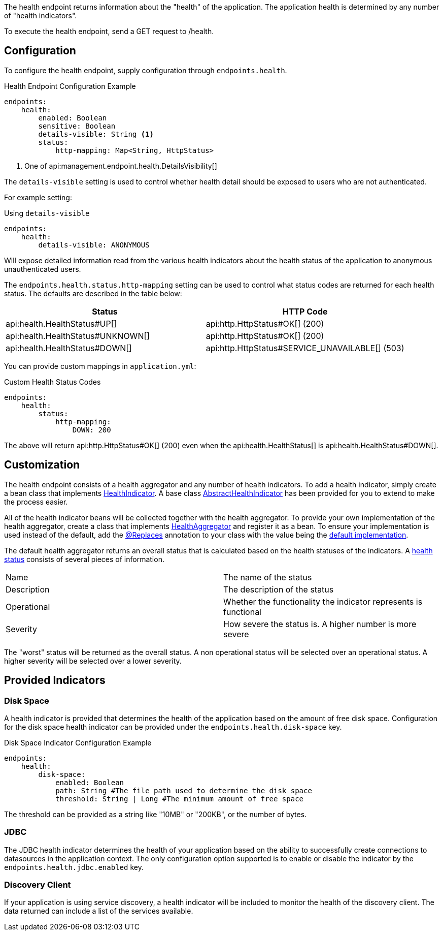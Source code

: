 The health endpoint returns information about the "health" of the application. The application health is determined by any number of "health indicators".

To execute the health endpoint, send a GET request to /health.

== Configuration

To configure the health endpoint, supply configuration through `endpoints.health`.

.Health Endpoint Configuration Example
[source,yaml]
----
endpoints:
    health:
        enabled: Boolean
        sensitive: Boolean
        details-visible: String <1>
        status:
            http-mapping: Map<String, HttpStatus>
----

<1> One of api:management.endpoint.health.DetailsVisibility[]

The `details-visible` setting is used to control whether health detail should be exposed to users who are not authenticated.

For example setting:

.Using `details-visible`
[source,yaml]
----
endpoints:
    health:
        details-visible: ANONYMOUS
----

Will expose detailed information read from the various health indicators about the health status of the application to anonymous unauthenticated users.

The `endpoints.health.status.http-mapping` setting can be used to control what status codes are returned for each health status. The defaults are described in the table below:


|===
|Status | HTTP Code

|api:health.HealthStatus#UP[]
|api:http.HttpStatus#OK[] (200)

|api:health.HealthStatus#UNKNOWN[]
|api:http.HttpStatus#OK[] (200)

|api:health.HealthStatus#DOWN[]
|api:http.HttpStatus#SERVICE_UNAVAILABLE[] (503)

|===

You can provide custom mappings in `application.yml`:


.Custom Health Status Codes
[source,yaml]
----
endpoints:
    health:
        status:
            http-mapping:
                DOWN: 200
----

The above will return api:http.HttpStatus#OK[] (200) even when the api:health.HealthStatus[] is api:health.HealthStatus#DOWN[].


== Customization

The health endpoint consists of a health aggregator and any number of health indicators. To add a health indicator, simply create a bean class that implements link:{api}/io/micronaut/management/health/indicator/HealthIndicator.html[HealthIndicator]. A base class link:{api}/io/micronaut/management/health/indicator/AbstractHealthIndicator.html[AbstractHealthIndicator] has been provided for you to extend to make the process easier.

All of the health indicator beans will be collected together with the health aggregator. To provide your own implementation of the health aggregator, create a class that implements link:{api}/io/micronaut/management/health/aggregator/HealthAggregator.html[HealthAggregator] and register it as a bean. To ensure your implementation is used instead of the default, add the link:{api}/io/micronaut/context/annotation/Replaces.html[@Replaces] annotation to your class with the value being the link:{api}/io/micronaut/management/health/aggregator/RxJavaHealthAggregator.html[default implementation].

The default health aggregator returns an overall status that is calculated based on the health statuses of the indicators. A link:{api}/io/micronaut/health/HealthStatus.html[health status] consists of several pieces of information.

|=======
|Name |The name of the status
|Description |The description of the status
|Operational |Whether the functionality the indicator represents is functional
|Severity |How severe the status is. A higher number is more severe
|=======

The "worst" status will be returned as the overall status. A non operational status will be selected over an operational status. A higher severity will be selected over a lower severity.

== Provided Indicators

=== Disk Space

A health indicator is provided that determines the health of the application based on the amount of free disk space. Configuration for the disk space health indicator can be provided under the `endpoints.health.disk-space` key.

.Disk Space Indicator Configuration Example
[source,yaml]
----
endpoints:
    health:
        disk-space:
            enabled: Boolean
            path: String #The file path used to determine the disk space
            threshold: String | Long #The minimum amount of free space
----

The threshold can be provided as a string like "10MB" or "200KB", or the number of bytes.

=== JDBC

The JDBC health indicator determines the health of your application based on the ability to successfully create connections to datasources in the application context. The only configuration option supported is to enable or disable the indicator by the `endpoints.health.jdbc.enabled` key.

=== Discovery Client

If your application is using service discovery, a health indicator will be included to monitor the health of the discovery client. The data returned can include a list of the services available.